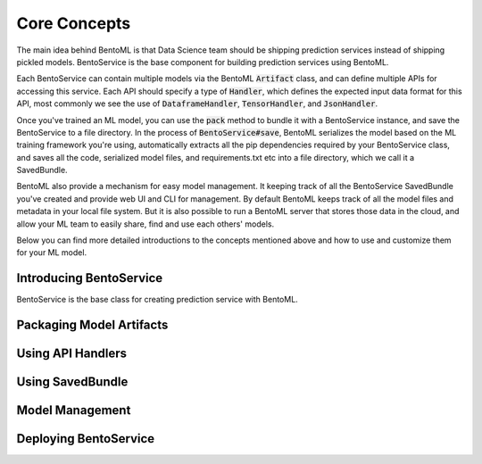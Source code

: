 Core Concepts
=============

The main idea behind BentoML is that Data Science team should be shipping prediction
services instead of shipping pickled models. BentoService is the base component for
building prediction services using BentoML.


Each BentoService can contain multiple models via the BentoML :code:`Artifact` class,
and can define multiple APIs for accessing this service. Each API should specify a type
of :code:`Handler`, which defines the expected input data format for this API, most
commonly we see the use of :code:`DataframeHandler`, :code:`TensorHandler`, and
:code:`JsonHandler`.


Once you've trained an ML model, you can use the :code:`pack` method to bundle it with a
BentoService instance, and save the BentoService to a file directory. In the process
of :code:`BentoService#save`, BentoML serializes the model based on the ML
training framework you're using, automatically extracts all the pip dependencies
required by your BentoService class, and saves all the code, serialized model files,
and requirements.txt etc into a file directory, which we call it a SavedBundle.


BentoML also provide a mechanism for easy model management. It keeping track of all the
BentoService SavedBundle you've created and provide web UI and CLI for management. By
default BentoML keeps track of all the model files and metadata in your local file
system. But it is also possible to run a BentoML server that stores those data in the
cloud, and allow your ML team to easily share, find and use each others' models.


Below you can find more detailed introductions to the concepts mentioned above and how
to use and customize them for your ML model.


Introducing BentoService
------------------------

BentoService is the base class for creating prediction service with BentoML.




Packaging Model Artifacts
-------------------------


Using API Handlers
------------------


Using SavedBundle
-----------------


Model Management
----------------


Deploying BentoService
----------------------



